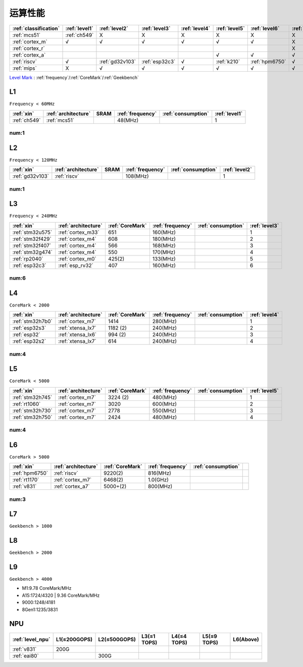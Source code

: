 
.. _level:

运算性能
===============


.. list-table::
    :header-rows:  1

    * - :ref:`classification`
      - :ref:`level1`
      - :ref:`level2`
      - :ref:`level3`
      - :ref:`level4`
      - :ref:`level5`
      - :ref:`level6`
      - :ref:`level7`
      - :ref:`level8`
      - :ref:`level9`
    * - :ref:`mcs51`
      - :ref:`ch549`
      - X
      - X
      - X
      - X
      - X
      - X
      - X
      - X
    * - :ref:`cortex_m`
      - √
      - √
      - √
      - √
      - √
      - √
      - X
      - X
      - X
    * - :ref:`cortex_r`
      -
      -
      -
      -
      -
      -
      - X
      - X
      - X
    * - :ref:`cortex_a`
      -
      -
      -
      -
      - √
      - √
      - √
      - √
      - √
    * - :ref:`riscv`
      - √
      - :ref:`gd32v103`
      - :ref:`esp32c3`
      - √
      - :ref:`k210`
      - :ref:`hpm6750`
      - √
      - √
      - √
    * - :ref:`mips`
      - X
      - √
      - √
      - √
      - √
      - √
      - √
      - √
      - X

`Level Mark <https://github.com/SoCXin/Level>`_ : :ref:`frequency`/:ref:`CoreMark`/:ref:`Geekbench`




.. _level1:

L1
--------------
``Frequency < 60MHz``


.. list-table::
    :header-rows:  1

    * - :ref:`xin`
      - :ref:`architecture`
      - SRAM
      - :ref:`frequency`
      - :ref:`consumption`
      - :ref:`level1`
    * - :ref:`ch549`
      - :ref:`mcs51`
      -
      - 48(MHz)
      -
      - 1


.. _level1_cnt:

num:1
~~~~~~~~~

.. _level2:

L2
--------------
``Frequency < 120MHz``


.. list-table::
    :header-rows:  1

    * - :ref:`xin`
      - :ref:`architecture`
      - SRAM
      - :ref:`frequency`
      - :ref:`consumption`
      - :ref:`level2`
    * - :ref:`gd32v103`
      - :ref:`riscv`
      -
      - 108(MHz)
      -
      - 1


.. _level2_cnt:

num:1
~~~~~~~~~

.. _level3:

L3
--------------
``Frequency < 240MHz``


.. list-table::
    :header-rows:  1

    * - :ref:`xin`
      - :ref:`architecture`
      - :ref:`CoreMark`
      - :ref:`frequency`
      - :ref:`consumption`
      - :ref:`level3`
    * - :ref:`stm32u575`
      - :ref:`cortex_m33`
      - 651
      - 160(MHz)
      -
      - 1
    * - :ref:`stm32f429`
      - :ref:`cortex_m4`
      - 608
      - 180(MHz)
      -
      - 2
    * - :ref:`stm32f407`
      - :ref:`cortex_m4`
      - 566
      - 168(MHz)
      -
      - 3
    * - :ref:`stm32g474`
      - :ref:`cortex_m4`
      - 550
      - 170(MHz)
      -
      - 4
    * - :ref:`rp2040`
      - :ref:`cortex_m0`
      - 425(2)
      - 133(MHz)
      -
      - 5
    * - :ref:`esp32c3`
      - :ref:`esp_rv32`
      - 407
      - 160(MHz)
      -
      - 6

.. _level3_cnt:

num:6
~~~~~~~~~

.. _level4:

L4
--------------
``CoreMark < 2000``

.. list-table::
    :header-rows:  1

    * - :ref:`xin`
      - :ref:`architecture`
      - :ref:`CoreMark`
      - :ref:`frequency`
      - :ref:`consumption`
      - :ref:`level4`
    * - :ref:`stm32h7b0`
      - :ref:`cortex_m7`
      - 1414
      - 280(MHz)
      -
      - 1
    * - :ref:`esp32s3`
      - :ref:`xtensa_lx7`
      - 1182 (2)
      - 240(MHz)
      -
      - 2
    * - :ref:`esp32`
      - :ref:`xtensa_lx6`
      - 994 (2)
      - 240(MHz)
      -
      - 3
    * - :ref:`esp32s2`
      - :ref:`xtensa_lx7`
      - 614
      - 240(MHz)
      -
      - 4

.. _level4_cnt:

num:4
~~~~~~~~~


.. _level5:

L5
--------------
``CoreMark < 5000``

.. list-table::
    :header-rows:  1

    * - :ref:`xin`
      - :ref:`architecture`
      - :ref:`CoreMark`
      - :ref:`frequency`
      - :ref:`consumption`
      - :ref:`level5`
    * - :ref:`stm32h745`
      - :ref:`cortex_m7`
      - 3224 (2)
      - 480(MHz)
      -
      - 1
    * - :ref:`rt1060`
      - :ref:`cortex_m7`
      - 3020
      - 600(MHz)
      -
      - 2
    * - :ref:`stm32h730`
      - :ref:`cortex_m7`
      - 2778
      - 550(MHz)
      -
      - 3
    * - :ref:`stm32h750`
      - :ref:`cortex_m7`
      - 2424
      - 480(MHz)
      -
      - 4


.. _level5_cnt:

num:4
~~~~~~~~~

.. _level6:

L6
--------------
``CoreMark > 5000``

.. list-table::
    :header-rows:  1

    * - :ref:`xin`
      - :ref:`architecture`
      - :ref:`CoreMark`
      - :ref:`frequency`
      - :ref:`consumption`
      -
    * - :ref:`hpm6750`
      - :ref:`riscv`
      - 9220(2)
      - 816(MHz)
      -
      -
    * - :ref:`rt1170`
      - :ref:`cortex_m7`
      - 6468(2)
      - 1.0(GHz)
      -
      -
    * - :ref:`v831`
      - :ref:`cortex_a7`
      - 5000+(2)
      - 800(MHz)
      -
      -

.. _level6_cnt:

num:3
~~~~~~~~~

.. _level7:

L7
--------------
``Geekbench > 1000``

.. _level8:

L8
--------------
``Geekbench > 2000``

.. _level9:

L9
--------------
``Geekbench > 4000``

* M1:9.78 CoreMark/MHz
* A15:1724/4320 | 9.36 CoreMark/MHz
* 9000:1248/4181
* 8Gen1:1235/3831

.. _level_npu:

NPU
--------------


.. list-table::
    :header-rows:  1

    * - :ref:`level_npu`
      - L1(≤200GOPS)
      - L2(≤500GOPS)
      - L3(≤1 TOPS)
      - L4(≤4 TOPS)
      - L5(≤9 TOPS)
      - L6(Above)
    * - :ref:`v831`
      - 200G
      -
      -
      -
      -
      -
    * - :ref:`eai80`
      -
      - 300G
      -
      -
      -
      -
